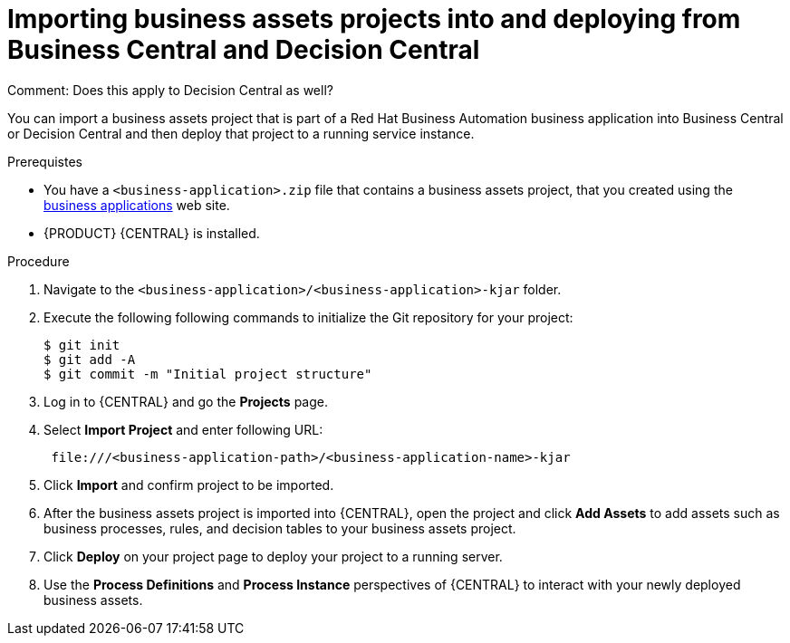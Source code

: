 [id='bus-apps-import_{context}']
= Importing business assets projects into and deploying from Business Central and Decision Central
Comment: Does this apply to Decision Central as well? 

You can import a business assets project that is part of a Red Hat Business Automation business application into Business Central or Decision Central and then deploy that project to a running service instance.

.Prerequistes
* You have a `<business-application>.zip` file that contains a business assets project, that you created using the http://start.jbpm.org[business applications] web site.
* {PRODUCT} {CENTRAL} is installed.

.Procedure
. Navigate to the `<business-application>/<business-application>-kjar` folder.
. Execute the following following commands to initialize the Git repository for your project:
+
[source]
----
$ git init
$ git add -A
$ git commit -m "Initial project structure"
----

. Log in to {CENTRAL} and go the *Projects* page.
. Select *Import Project* and enter following URL:
+
[source]
----
 file:///<business-application-path>/<business-application-name>-kjar
----
 
. Click *Import* and confirm project to be imported.
. After the business assets project is imported into {CENTRAL}, open the project and click *Add Assets* to add assets such as business processes, rules, and decision tables to your business assets project.
. Click *Deploy* on your project page to deploy your project to a running server.
. Use the *Process Definitions* and *Process Instance* perspectives of {CENTRAL}
to interact with your newly deployed business assets.